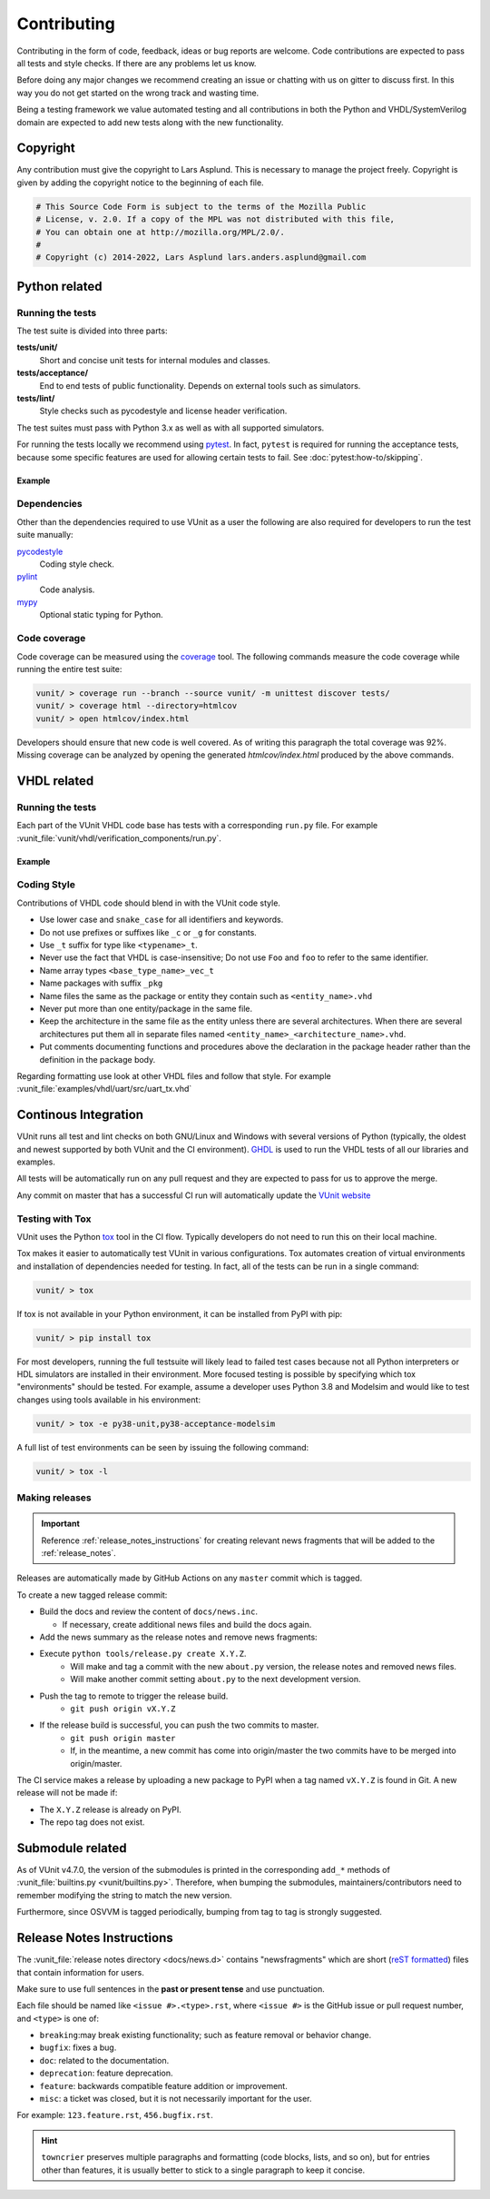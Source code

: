 Contributing
============
Contributing in the form of code, feedback, ideas or bug reports are
welcome. Code contributions are expected to pass all tests and style
checks. If there are any problems let us know.

Before doing any major changes we recommend creating an issue or
chatting with us on gitter to discuss first. In this way you do not
get started on the wrong track and wasting time.

Being a testing framework we value automated testing and all
contributions in both the Python and VHDL/SystemVerilog domain are
expected to add new tests along with the new functionality.

Copyright
---------
Any contribution must give the copyright to Lars Asplund.
This is necessary to manage the project freely.
Copyright is given by adding the copyright notice to the beginning of each file.

.. code-block:: python

   # This Source Code Form is subject to the terms of the Mozilla Public
   # License, v. 2.0. If a copy of the MPL was not distributed with this file,
   # You can obtain one at http://mozilla.org/MPL/2.0/.
   #
   # Copyright (c) 2014-2022, Lars Asplund lars.anders.asplund@gmail.com


Python related
--------------

Running the tests
~~~~~~~~~~~~~~~~~

The test suite is divided into three parts:

**tests/unit/**
   Short and concise unit tests for internal modules and classes.

**tests/acceptance/**
   End to end tests of public functionality. Depends on external tools
   such as simulators.

**tests/lint/**
   Style checks such as pycodestyle and license header verification.

The test suites must pass with Python 3.x as well as with all supported simulators.

For running the tests locally we recommend using `pytest <https://pypi.python.org/pypi/pytest>`__.
In fact, ``pytest`` is required for running the acceptance tests, because some specific features are used for allowing
certain tests to fail.
See :doc:`pytest:how-to/skipping`.

Example
'''''''
.. code-block:: shell
   :caption: Example of running all unit tests

   pytest tests/unit/

Dependencies
~~~~~~~~~~~~

Other than the dependencies required to use VUnit as a user the
following are also required for developers to run the test suite manually:

`pycodestyle <https://pypi.python.org/pypi/pycodestyle>`__
   Coding style check.

`pylint <https://pypi.python.org/pypi/pylint>`__
   Code analysis.

`mypy <http://www.mypy-lang.org/>`__
   Optional static typing for Python.

Code coverage
~~~~~~~~~~~~~

Code coverage can be measured using the
`coverage <https://pypi.python.org/pypi/coverage>`__ tool. The following
commands measure the code coverage while running the entire test suite:

.. code:: console

    vunit/ > coverage run --branch --source vunit/ -m unittest discover tests/
    vunit/ > coverage html --directory=htmlcov
    vunit/ > open htmlcov/index.html

Developers should ensure that new code is well covered. As of writing
this paragraph the total coverage was 92%. Missing coverage can be
analyzed by opening the generated *htmlcov/index.html* produced by the
above commands.

VHDL related
------------

Running the tests
~~~~~~~~~~~~~~~~~
Each part of the VUnit VHDL code base has tests with a corresponding ``run.py`` file.
For example :vunit_file:`vunit/vhdl/verification_components/run.py`.

Example
'''''''
.. code-block:: shell
   :caption: Example of running all verification component tests

   python vunit/vhdl/verification_components/run.py


Coding Style
~~~~~~~~~~~~
Contributions of VHDL code should blend in with the VUnit code style.

- Use lower case and ``snake_case`` for all identifiers and keywords.
- Do not use prefixes or suffixes like ``_c`` or ``_g`` for constants.
- Use ``_t`` suffix for type like ``<typename>_t``.
- Never use the fact that VHDL is case-insensitive; Do not use ``Foo``
  and ``foo`` to refer to the same identifier.
- Name array types ``<base_type_name>_vec_t``
- Name packages with suffix ``_pkg``
- Name files the same as the package or entity they contain such as ``<entity_name>.vhd``
- Never put more than one entity/package in the same file.
- Keep the architecture in the same file as the entity unless there
  are several architectures. When there are several architectures put
  them all in separate files named
  ``<entity_name>_<architecture_name>.vhd``.
- Put comments documenting functions and procedures above the
  declaration in the package header rather than the definition in the
  package body.

Regarding formatting use look at other VHDL files and follow that
style. For example :vunit_file:`examples/vhdl/uart/src/uart_tx.vhd`


Continous Integration
---------------------
VUnit runs all test and lint checks on both GNU/Linux and Windows
with several versions of Python (typically, the oldest and newest
supported by both VUnit and the CI environment). `GHDL <https://github.com/ghdl/ghdl>`_
is used to run the VHDL tests of all our libraries and examples.

All tests will be automatically run on any pull request and they are
expected to pass for us to approve the merge.

Any commit on master that has a successful CI run will automatically
update the `VUnit website <https://vunit.github.io>`__

Testing with Tox
~~~~~~~~~~~~~~~~
VUnit uses the Python `tox <http://tox.readthedocs.org/>`__ tool in
the CI flow. Typically developers do not need to run this on their
local machine.

Tox makes it easier to automatically test VUnit in various
configurations. Tox automates creation of virtual environments and
installation of dependencies needed for testing. In fact, all of the
tests can be run in a single command:

.. code-block:: console

    vunit/ > tox

If tox is not available in your Python environment, it can be installed from
PyPI with pip:

.. code-block:: console

    vunit/ > pip install tox

For most developers, running the full testsuite will likely lead to failed test
cases because not all Python interpreters or HDL simulators are installed in
their environment. More focused testing is possible by specifying which tox
"environments" should be tested. For example, assume a developer uses Python 3.8
and Modelsim and would like to test changes using tools available in his
environment:

.. code-block:: console

    vunit/ > tox -e py38-unit,py38-acceptance-modelsim

A full list of test environments can be seen by issuing the following command:

.. code-block:: console

    vunit/ > tox -l


Making releases
~~~~~~~~~~~~~~~

.. IMPORTANT::
  Reference :ref:`release_notes_instructions` for creating relevant news fragments that will be added to the :ref:`release_notes`.

Releases are automatically made by GitHub Actions on any ``master`` commit which is tagged.

To create a new tagged release commit:

- Build the docs and review the content of ``docs/news.inc``.

  - If necessary, create additional news files and build the docs again.

- Add the news summary as the release notes and remove news fragments:

  .. code-block::python

     mv docs/news.inc docs/release_notes/X.Y.Z.rst
     git add docs/release_notes/X.Y.Z.rst
     git rm -f docs/news.d/*.rst

- Execute ``python tools/release.py create X.Y.Z``.
   - Will make and tag a commit with the new ``about.py`` version, the release notes and removed news files.
   - Will make another commit setting ``about.py`` to the next development version.

- Push the tag to remote to trigger the release build.
   - ``git push origin vX.Y.Z``

- If the release build is successful, you can push the two commits to master.
   - ``git push origin master``
   - If, in the meantime, a new commit has come into origin/master the two commits have to be merged into origin/master.

The CI service makes a release by uploading a new package to PyPI when a tag named ``vX.Y.Z`` is found in Git.
A new release will not be made if:

- The ``X.Y.Z`` release is already on PyPI.
- The repo tag does not exist.

Submodule related
-----------------

As of VUnit v4.7.0, the version of the submodules is printed in the corresponding ``add_*`` methods of
:vunit_file:`builtins.py <vunit/builtins.py>`.
Therefore, when bumping the submodules, maintainers/contributors need to remember modifying the string to match the new
version.

Furthermore, since OSVVM is tagged periodically, bumping from tag to tag is strongly suggested.

.. _release_notes_instructions:

Release Notes Instructions
--------------------------

The :vunit_file:`release notes directory <docs/news.d>` contains "newsfragments" which
are short (`reST formatted
<https://www.sphinx-doc.org/en/master/usage/restructuredtext/basics.html>`_) files that
contain information for users.

Make sure to use full sentences in the **past or present tense** and use punctuation.

Each file should be named like ``<issue #>.<type>.rst``, where ``<issue #>`` is the
GitHub issue or pull request number, and ``<type>`` is one of:

* ``breaking``:may break existing functionality; such as feature removal or behavior change.
* ``bugfix``: fixes a bug.
* ``doc``: related to the documentation.
* ``deprecation``: feature deprecation.
* ``feature``: backwards compatible feature addition or improvement.
* ``misc``: a ticket was closed, but it is not necessarily important for the user.

For example: ``123.feature.rst``, ``456.bugfix.rst``.

.. HINT::
  ``towncrier`` preserves multiple paragraphs and formatting
  (code blocks, lists, and so on), but for entries other than features, it is usually better to stick
  to a single paragraph to keep it concise.
